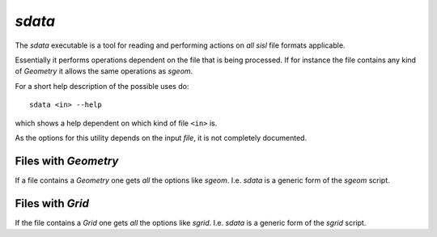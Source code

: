 .. highlight:: console

.. _script_sdata:

`sdata`
=======

The `sdata` executable is a tool for reading and performing actions
on *all* `sisl` file formats applicable.

Essentially it performs operations dependent on the file that is being
processed. If for instance the file contains any kind of `Geometry`
it allows the same operations as `sgeom`.

For a short help description of the possible uses do::

    sdata <in> --help

which shows a help dependent on which kind of file ``<in>`` is.

As the options for this utility depends on the input *file*, it
is not completely documented.



Files with `Geometry`
---------------------

If a file contains a `Geometry` one gets *all* the options like
`sgeom`. I.e. `sdata` is a generic form of the `sgeom` script.


Files with `Grid`
-----------------

If the file contains a `Grid` one gets *all* the options like
`sgrid`. I.e. `sdata` is a generic form of the `sgrid` script.


.. highlight:: python
